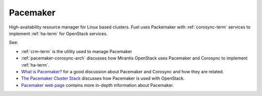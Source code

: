 
.. _pacemaker-term:

Pacemaker
---------
High-availability resource manager for Linux based clusters.
Fuel uses Packemaker with :ref:`corosync-term` services
to implement :ref:`ha-term` for OpenStack services.

See:

* :ref:`crm-term` is the utility used to manage Pacemaker
* :ref:`pacemaker-corosync-arch` discusses how Mirantis OpenStack
  uses Pacemaker and Corosync to implement :ref:`ha-term`.
*  `What is Pacemaker? <http://clusterlabs.org/doc/en-US/Pacemaker/1.1/html-single/Clusters_from_Scratch/#_what_is_pacemaker>`_
   for a good discussion about Pacemaker and Corosync and how they are related.
*  `The Pacemaker Cluster Stack <http://docs.openstack.org/high-availability-guide/content/ch-pacemaker.html>`_
   discusses how Pacemaker is used with OpenStack.
*  `Pacemaker web page <http://clusterlabs.org/doc/>`_
   contains more in-depth information about Pacemaker.


